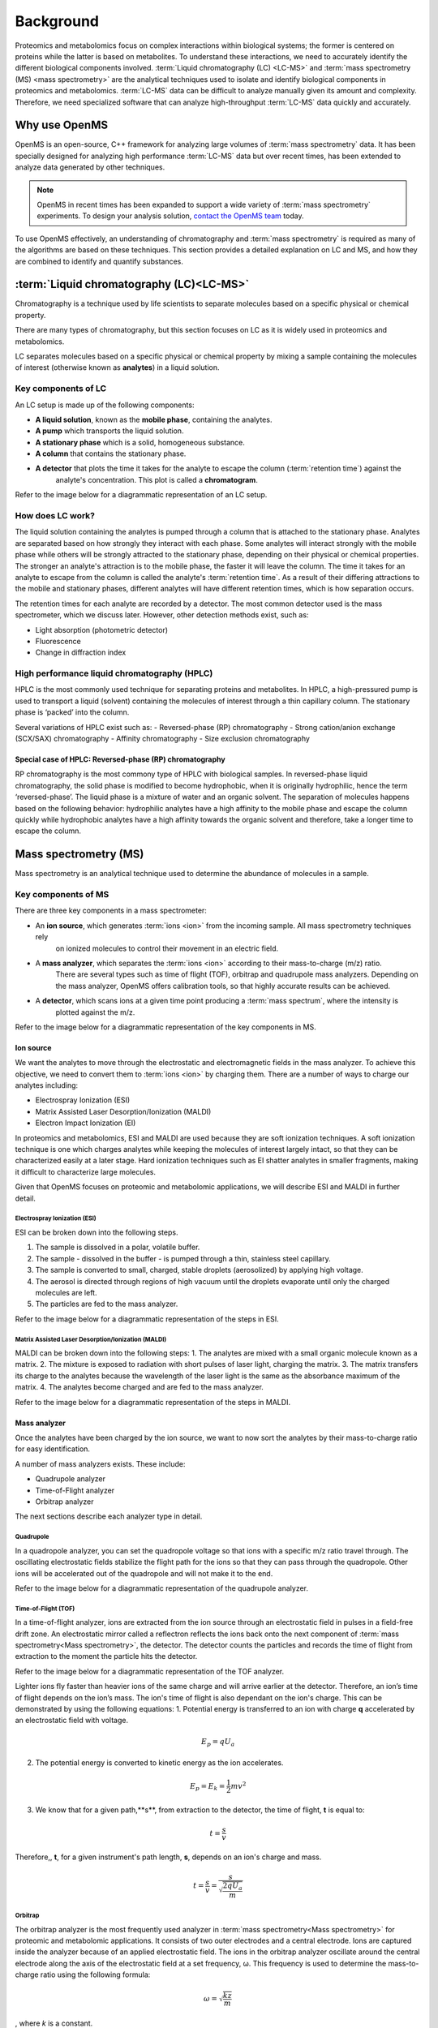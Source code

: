 Background
==========

Proteomics and metabolomics focus on complex interactions within biological systems; the former is centered on proteins
while the latter is based on metabolites. To understand these interactions, we need to accurately identify the different
biological components involved. :term:`Liquid chromatography (LC) <LC-MS>` and
:term:`mass spectrometry (MS) <mass spectrometry>` are the analytical techniques used to isolate and identify biological
components in proteomics and metabolomics. :term:`LC-MS` data can be difficult to analyze manually given its amount and
complexity.
Therefore, we need specialized software that can analyze high-throughput :term:`LC-MS` data quickly and accurately.

Why use OpenMS
--------------
OpenMS is an open-source, C++ framework for analyzing large volumes of :term:`mass spectrometry` data.
It has been specially designed for analyzing high performance :term:`LC-MS` data but over recent times,
has been extended to analyze data generated by other techniques.

.. note::

    OpenMS in recent times has been expanded to support a wide variety of :term:`mass spectrometry` experiments.
    To design your analysis solution, `contact the OpenMS team <https://openms.github.io/community/>`_ today.

To use OpenMS effectively, an understanding of chromatography and :term:`mass spectrometry` is required as many of the
algorithms are based on these techniques. This section provides a detailed explanation on LC and MS, and how they are
combined to identify and quantify substances.


:term:`Liquid chromatography (LC)<LC-MS>`
-----------------------------------------

Chromatography is a technique used by life scientists to separate molecules based on a specific physical or
chemical property.

.. raw:: html

    <div class="admonition video">
    <p class="admonition-title">Video</p>
    For more information on chromatography,
    <a href="https://timms.uni-tuebingen.de:/tp/UT_20141028_001_cpm_0001?t=210.00">view this video</a>.
    </div>

There are many types of chromatography, but this section focuses on LC as it is widely used in
proteomics and metabolomics.

LC separates molecules based on a specific physical or chemical property by mixing a sample containing the molecules of
interest (otherwise known as **analytes**) in a liquid solution.

Key components of LC
`````````````````````
An LC setup is made up of the following components:

* **A liquid solution**, known as the **mobile phase**, containing the analytes. 
* **A pump** which transports the liquid solution.
* **A stationary phase** which is a solid, homogeneous substance.
* **A column** that contains the stationary phase. 
* **A detector** that plots the time it takes for the analyte to escape the column (:term:`retention time`) against the
    analyte's concentration. This plot is called a **chromatogram**.

Refer to the image below for a diagrammatic representation of an LC setup. 

.. image:: img/introduction/lc-components.png

How does LC work?
`````````````````
The liquid solution containing the analytes is pumped through a column that is attached to the stationary phase.
Analytes are separated based on how strongly they interact with each phase. Some analytes will interact strongly
with the mobile phase while others will be strongly attracted to the stationary phase, depending on their physical or
chemical properties. The stronger an analyte's attraction is to the mobile phase, the faster it will leave the column.
The time it takes for an analyte to escape from the column is called the analyte's :term:`retention time`.
As a result of their differing attractions to the mobile and stationary phases, different analytes will have different
retention times, which is how separation occurs.

The retention times for each analyte are recorded by a detector. The most common detector used is the mass spectrometer,
which we discuss later. However, other detection methods exist, such as:

* Light absorption (photometric detector)
* Fluorescence
* Change in diffraction index

High performance liquid chromatography (HPLC)
`````````````````````````````````````````````
HPLC is the most commonly used technique for separating proteins and metabolites. In HPLC, a high-pressured pump is
used to transport a liquid (solvent) containing the molecules of interest through a thin capillary column.
The stationary phase is ‘packed’ into the column.

.. raw:: html

    <div class="admonition video">
    <p class="admonition-title">Video</p>
    For more information on HPLC, <a href="https://timms.uni-tuebingen.de:/tp/UT_20141028_001_cpm_0001?t=699.69">view this video</a>.
    </div>

Several variations of HPLC exist such as:
- Reversed-phase (RP) chromatography
- Strong cation/anion exchange (SCX/SAX) chromatography
- Affinity chromatography
- Size exclusion chromatography

Special case of HPLC: Reversed-phase (RP) chromatography
:::::::::::::::::::::::::::::::::::::::::::::::::::::::::

RP chromatography is the most commony type of HPLC with biological samples. In reversed-phase liquid chromatography,
the solid phase is modified to become hydrophobic, when it is originally hydrophilic, hence the term ‘reversed-phase’.
The liquid phase is a mixture of water and an organic solvent. The separation of molecules happens based on the
following behavior: hydrophilic analytes have a high affinity to the mobile phase and escape the column quickly
while hydrophobic analytes have a high affinity towards the organic solvent and therefore, take a longer time to
escape the column.

.. raw:: html

    <div class="admonition video">
    <p class="admonition-title">Video</p>
    For more information on RP chromatography,
    <a href="https://timms.uni-tuebingen.de:/tp/UT_20141028_001_cpm_0001?t=1399.85">view this video</a>.
    </div>

Mass spectrometry (MS)
----------------------

Mass spectrometry is an analytical technique used to determine the abundance of molecules in a sample. 

Key components of MS
`````````````````````

There are three key components in a mass spectrometer:

* An **ion source**, which generates :term:`ions <ion>` from the incoming sample. All mass spectrometry techniques rely
    on ionized molecules to control their movement in an electric field.
* A **mass analyzer**, which separates the :term:`ions <ion>` according to their mass-to-charge (m/z) ratio.
    There are several types such as time of flight (TOF), orbitrap and quadrupole mass analyzers.
    Depending on the mass analyzer, OpenMS offers calibration tools, so that highly accurate results can be achieved.
* A **detector**, which scans ions at a given time point producing a :term:`mass spectrum`, where the intensity is
    plotted against the m/z.

Refer to the image below for a diagrammatic representation of the key components in MS.

.. image:: img/introduction/mass-spectrometry-components.png

Ion source
::::::::::

We want the analytes to move through the electrostatic and electromagnetic fields in the mass analyzer.
To achieve this objective, we need to convert them to :term:`ions <ion>` by charging them. There are a number of
ways to charge our analytes including:

* Electrospray Ionization (ESI)
* Matrix Assisted Laser Desorption/Ionization (MALDI)
* Electron Impact Ionization (EI)

In proteomics and metabolomics, ESI and MALDI are used because they are soft ionization techniques.
A soft ionization technique is one which charges analytes while keeping the molecules of interest largely intact,
so that they can be characterized easily at a later stage. Hard ionization techniques such as EI shatter analytes in
smaller fragments, making it difficult to characterize large molecules.

Given that OpenMS focuses on proteomic and metabolomic applications, we will describe ESI and MALDI in further detail.

Electrospray Ionization (ESI)
'''''''''''''''''''''''''''''

ESI can be broken down into the following steps.

1. The sample is dissolved in a polar, volatile buffer.
2. The sample - dissolved in the buffer - is pumped through a thin, stainless steel capillary.
3. The sample is converted to small, charged, stable droplets (aerosolized) by applying high voltage.   
4. The aerosol is directed through regions of high vacuum until the droplets evaporate until only the charged molecules are left.
5. The particles are fed to the mass analyzer. 

Refer to the image below for a diagrammatic representation of the steps in ESI.

.. image:: img/introduction/electrospray-ionization.png

.. raw:: html

    <div class="admonition video">
    <p class="admonition-title">Video</p>
    For more information on ESI, <a href="https://timms.uni-tuebingen.de:/tp/UT_20141028_002_cpm_0001?t=624.28">view this video</a>.
    </div>

Matrix Assisted Laser Desorption/Ionization (MALDI)
'''''''''''''''''''''''''''''''''''''''''''''''''''

MALDI can be broken down into the following steps:
1. The analytes are mixed with a small organic molecule known as a matrix.
2. The mixture is exposed to radiation with short pulses of laser light, charging the matrix. 
3. The matrix transfers its charge to the analytes because the wavelength of the laser light is the same as the
absorbance maximum of the matrix.
4. The analytes become charged and are fed to the mass analyzer.

Refer to the image below for a diagrammatic representation of the steps in MALDI.

.. image:: img/introduction/MALDI.png

.. raw:: html

    <div class="admonition video">
    <p class="admonition-title">Video</p>
    For more information on MALDI, <a href="https://timms.uni-tuebingen.de:/tp/UT_20141028_002_cpm_0001?t=838.40">view this video</a>.
    </div>

Mass analyzer
:::::::::::::

Once the analytes have been charged by the ion source, we want to now sort the analytes by their mass-to-charge ratio for easy identification.

A number of mass analyzers exists. These include:

* Quadrupole analyzer
* Time-of-Flight analyzer
* Orbitrap analyzer

The next sections describe each analyzer type in detail.

Quadrupole
''''''''''

In a quadropole analyzer, you can set the quadropole voltage so that ions with a specific m/z ratio travel through. The oscillating electrostatic fields stabilize the flight path for the ions so that they can pass through the quadropole. Other ions will be accelerated out of the quadropole and will not make it to the end. 

Refer to the image below for a diagrammatic representation of the quadrupole analyzer.

.. image:: img/introduction/quadrupole-analyzer.png

.. raw:: html

    <div class="admonition video">
    <p class="admonition-title">Video</p>
    For more information on quadrupole analyzers, <a href="https://timms.uni-tuebingen.de:/tp/UT_20141028_002_cpm_0001?t=1477.00">view this video</a>.
    </div>

Time-of-Flight (TOF)
''''''''''''''''''''

In a time-of-flight analyzer, ions are extracted from the ion source through an electrostatic field in pulses in a field-free drift zone. An electrostatic mirror called a reflectron reflects the ions back onto the next component of :term:`mass spectrometry<Mass spectrometry>`, the detector. The detector counts the particles and records the time of flight from extraction to the moment the particle hits the detector.

Refer to the image below for a diagrammatic representation of the TOF analyzer.

.. image:: img/introduction/TOF.png

Lighter ions fly faster than heavier ions of the same charge and will arrive earlier at the detector. Therefore, an ion’s time of flight depends on the ion’s mass.  The ion's time of flight is also dependant on the ion's charge. This can be demonstrated by using the following equations:
1. Potential energy is transferred to an ion with charge **q** accelerated by an electrostatic field with voltage.

.. math::

    \begin{equation} E_p = qU_a
    \end{equation}

2. The potential energy is converted to kinetic energy as the ion accelerates.

.. math::

    \begin{equation} E_p = E_k = \frac{1}{2}mv^2
    \end{equation}

3. We know that for a given path,**s**, from extraction to the detector, the time of flight, **t** is equal to:

.. math::

    \begin{equation} t = \frac{s}{v}
    \end{equation}

Therefore,, **t**, for a given instrument's path length, **s**, depends on an ion's charge and mass. 

.. math::

    \begin{equation} t = \frac{s}{v} = \frac{s}{\sqrt{\frac{2qU_a}{m}}}
    \end{equation}

.. raw:: html

    <div class="admonition video">
    <p class="admonition-title">Video</p>
    For more information on TOF analyzers, <a href="https://timms.uni-tuebingen.de:/tp/UT_20141028_002_cpm_0001?t=1262.00">view this video</a>.
    </div>

Orbitrap
''''''''

The orbitrap analyzer is the most frequently used analyzer in :term:`mass spectrometry<Mass spectrometry>` for proteomic and metabolomic applications. It consists of two outer electrodes and a central electrode. Ions are captured inside the analyzer because of an applied electrostatic field. The ions in the orbitrap analyzer oscillate around the central electrode along the axis of the electrostatic field at a set frequency, ω. This frequency is used to determine the mass-to-charge ratio using the following formula:

.. math::

    \begin{equation} ω = \sqrt{\frac{kz}{m}}
    \end{equation}

, where *k* is a constant.

.. raw:: html

    <div class="admonition video">
    <p class="admonition-title">Video</p>
    For more information on orbitrap analyzers, <a href="https://timms.uni-tuebingen.de:/tp/UT_20141028_002_cpm_0001?t=1572.96">view this video</a>.
    </div>

The following diagram is a conceptual representation of an orbitrap mass analyzer.

.. image:: img/introduction/orbitrap.png

Identifying molecules with Tandem Mass Spectrometry (MS2)
`````````````````````````````````````````````````````````
To get better results, we can use two mass analyzers sequentially to generate and analyze ions. This technique is called **tandem :term:`mass spectrometry<Mass spectrometry>`** or MS/MS (MS2). Tandem :term:`mass spectrometry<Mass spectrometry>` is especially useful for linear polymers like proteins, RNA and DNA.

With MS2, ions called **precursor ions** are isolated and fragmented into ion fragments or **product ions**. A :term:`mass spectrum` is recorded for both the precursor and the product ions.

.. raw:: html

    <div class="admonition video">
    <p class="admonition-title">Video</p>
    For more information on MS2, <a href="https://timms.uni-tuebingen.de:/tp/UT_20141028_002_cpm_0001?t=1650.00">view this video</a>.
    </div>

Different fragmentation techniques to fragment peptides exist:

- Collision-Induced  Dissociation (CID)
- Pulsed Q Dissociation (PQD)
- Electron transfer dissociation (ETD)
- Electron capture dissociation (ECD)
- Higher energy collision dissociation (HCD)

CID is the most frequently used fragmentation technique and will therefore be discussed in more detail in the following section.

Collision-induced dissociation
::::::::::::::::::::::::::::::

Collision-induced dissociation is a method to fragment peptides using an inert gas such as argon or helium. Selected primary or precursor ions enter a collision cell filled with the inert gas. The application of the inert gas on the precursor ions causes the precursor ions that reach the energy threshold to fragment into smaller, product ions and or neutral losses.  A :term:`mass spectrum` is recorded for both the precursor ions and the product ions. The :term:`mass spectrum` for the precursor ions will give you the mass for the entire peptide while the product ions will inform you about it’s amino acid composition. 

.. raw:: html

    <div class="admonition video">
    <p class="admonition-title">Video</p>
    For more information on CID, <a href="https://timms.uni-tuebingen.de:/tp/UT_20141028_002_cpm_0001?t=1757.45">view this video</a>.
    </div>

:term:`LC-MS`
-------------

Liquid chromatography is often coupled with :term:`mass spectrometry<Mass spectrometry>` to reduce complexity in the mass spectra. If complex samples were directly fed to a mass spectrometer, you would not be able to detect the less abundant analyte ions. The separated analytes from the liquid chromatography setup are directly injected into the ion source from the :term:`mass spectrometry<Mass spectrometry>` setup. Multiple analytes that escape the column at the same time are separated by their mass-to-charge ratio using the mass spectrometer.

Refer to the image below for a diagrammatic representation of the :term:`LC-MS` setup.

.. image:: img/introduction/lc-ms-setup.png

From the :term:`LC-MS` setup, a set of spectra called a peak map is produced. In a peak map, each spectrum represents the ions detected at a particular retention time. Each peak in a spectrum has a retention time, mass-to-charge and intensity dimension.

From the :term:`LC-MS` setup, a series of spectra are 'stacked' together to form what is known as a peak map. Each spectrum in a peak map is a collection of data points called :term:`peaks <peak>` which indicate the retention time, mass-to-charge and intensity of each detected ion. Analyzing peak maps is difficult as different compounds can elute at the same time which means that peaks can overlap. Therefore, sophisticated techniques are required for the accurate identification and quantification of molecules.

The image below includes a spectrum at a given retention time (left) and a peak map (right).

.. image:: img/introduction/spectrum_peakmap.png

.. raw:: html

    <div class="admonition video">
    <p class="admonition-title">Video</p>
    For more information on a *specific* application of LC-MS, <a href="https://timms.uni-tuebingen.de:/tp/UT_20141014_002_cpm_0001?t=946.20">view this video<a/>.
    </div>

Improving identification and quantification
-------------------------------------------

While the combination of liquid chromatography and :term:`mass spectrometry<Mass spectrometry>` can ease the process of characterising molecules of interest, further techniques are required to easily identify and quantify these molecules. This section discusses both labeled and label-free quantification techniques.

Labeling
````````

Relative quantification is one strategy where one sample is chemically treated and compared to another sample without treatment. This section discusses a particular relative quanitification technique called **labeling** or **stable isotope labeling** which involves the addition of isotopes to one sample. An isotope of an element behaves the same chemically but has a different mass. Stable isotope labeling is used in :term:`mass spectrometry<Mass spectrometry>` so that scientists can easily identify proteins and metabolites.

Two types of stable isotope labeling exist: chemical labeling and metabolic labeling.

Chemical labeling
:::::::::::::::::

During chemical labeling, the label is attached at specific functional groups in a molecule like the N-terminus of a peptide or specific side chains. 

Chemical labeling occurs late in the process, therefore experiments that incorporate this technique are not highly reproducible. 

Isobaric labeling
'''''''''''''''''

Isobaric labeling, is a technique where peptides and proteins are labeled with chemical groups that have an identical mass, but vary in terms of of distribution of heavy isotopes in their structure. 

.. raw:: html

    <div class="admonition video">
    <p class="admonition-title">Video</p>
    For more information on isobaric labeling, view the following links:
    <ul>
    <li><a href="https://timms.uni-tuebingen.de:/tp/UT_20141118_002_cpm_0001?t=1108.15">Video 1</a>
    </li>
    <li><a href="https://timms.uni-tuebingen.de:/tp/UT_20141202_002_cpm_0001?t=311.78">Video 2</a>
    </li>
    <ul>
    </div>

OpenMS contains tools that analyze data from isobaric labeling experiments. 

Metabolic labeling
::::::::::::::::::

During metabolic labeling, the organism is 'fed' with labeled metabolites. Metabolites include but are not limited to amino acids, nitrogen sources and glucose. Unlike chemical labeling, metabolic labeling occurs early in the study. Therefore, experiments that incorporate metabolic labeling are highly reproducible. 

Stable Isotope Labeling with Amino Aids in Cell Culture (SILAC)
'''''''''''''''''''''''''''''''''''''''''''''''''''''''''''''''

In SILAC, the labeled amino acids are fed to the cell culture. The labels are integrated into the proteins after a period. The labeled sample is then compared with the unlabeled sample. 

OpenMS contains tools that analyze data from SILAC experiments. 

.. raw:: html

    <div class="admonition video">
    <p class="admonition-title">Video</p>
    For more information on SILAC, view the following links:
    <ul>
    <li><a href="https://timms.uni-tuebingen.de:/tp/UT_20141118_002_cpm_0001?t=18.25">Video 1</a></li>
    <li><a href="https://timms.uni-tuebingen.de:/tp/UT_20141202_001_cpm_0001?t=540.13">Video 2</a></li>
    </ul>
    </div>

Label-free quantification (LFQ)
```````````````````````````````
LFQ is a cheap and natural method of quantifying molecules of interest. As the name suggests, no labeling of molecules is involved. 

LFQ includes the following steps:

1. **Conduct replicate experiments**.
2. **Generate :term:`LC-MS` maps** for each experiment.
3. **Find features** in all :term:`LC-MS` maps. A :term:`feature` is a collection of peaks that belong to a chemical compound.
4. **Align maps** to address shifts in retention times.
5. **Match corresponding features** in different maps. We refer to this as **grouping** or **linking**.
6. **Identify feature groups**, called :term:`consensus features <consensus feature>`.
7. **Quantify consensus features**. 

.. raw:: html

    <div class="admonition video">
    <p class="admonition-title">Video</p>
    For more information on LFQ, <a href="https://timms.uni-tuebingen.de:/tp/UT_20141118_002_cpm_0001?t=2115.00">view this video</a>.
    For more information on the steps involved in LFQ, <a href="https://timms.uni-tuebingen.de:/tp/UT_20141118_002_cpm_0001?t=2230.18">view this video</a>.
    </div>

Feature finding
:::::::::::::::

Feature finding is method for identifying all peaks belonging to a chemical compound. Feature finding involves the following steps:

1. **Extension** where we collect all data points we think belong to the peptide.
2. **Refinement** where we remove peaks that we think do not belong to the peptide.
3. **Fit an optimal model** to the isolated peaks.

The above steps are iterative; we repeat these steps until no improvement can be made to the model. 

OpenMS contains a number of feature finding algorithms.

.. raw:: html

    <div class="admonition video">
    <p class="admonition-title">Video</p>
    For more information on feature finding, <a href="https://timms.uni-tuebingen.de:/tp/UT_20141118_002_cpm_0001?t=2670.44">view this video</a>.
    </div>
